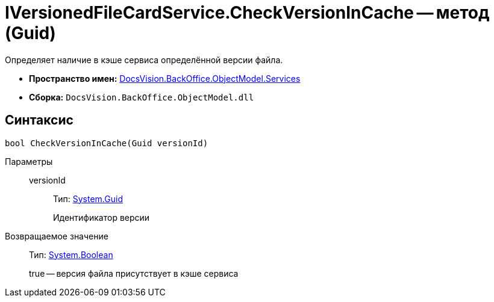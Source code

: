 = IVersionedFileCardService.CheckVersionInCache -- метод (Guid)

Определяет наличие в кэше сервиса определённой версии файла.

* *Пространство имен:* xref:api/DocsVision/BackOffice/ObjectModel/Services/Services_NS.adoc[DocsVision.BackOffice.ObjectModel.Services]
* *Сборка:* `DocsVision.BackOffice.ObjectModel.dll`

== Синтаксис

[source,csharp]
----
bool CheckVersionInCache(Guid versionId)
----

Параметры::
versionId:::
Тип: http://msdn.microsoft.com/ru-ru/library/system.guid.aspx[System.Guid]
+
Идентификатор версии

Возвращаемое значение::
Тип: http://msdn.microsoft.com/ru-ru/library/system.boolean.aspx[System.Boolean]
+
true -- версия файла присутствует в кэше сервиса
